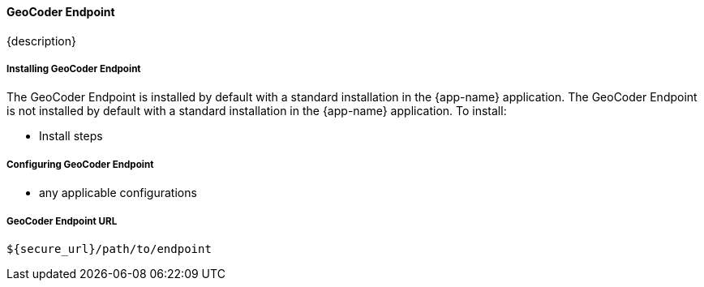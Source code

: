 
==== GeoCoder Endpoint

{description}

===== Installing GeoCoder Endpoint

The GeoCoder Endpoint is installed by default with a standard installation in the {app-name} application.
The GeoCoder Endpoint is not installed by default with a standard installation in the {app-name} application.
To install:

* Install steps

===== Configuring GeoCoder Endpoint

* any applicable configurations

===== GeoCoder Endpoint URL
----
${secure_url}/path/to/endpoint
----


